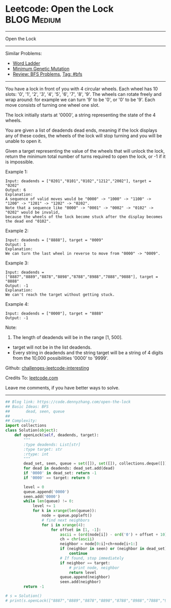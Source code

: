 * Leetcode: Open the Lock                                              :BLOG:Medium:
#+STARTUP: showeverything
#+OPTIONS: toc:nil \n:t ^:nil creator:nil d:nil
:PROPERTIES:
:type:     bfs, codetemplate, redo
:END:
---------------------------------------------------------------------
Open the Lock
---------------------------------------------------------------------
Similar Problems:
- [[https://code.dennyzhang.com/word-ladder][Word Ladder]]
- [[https://code.dennyzhang.com/minimum-genetic-mutation][Minimum Genetic Mutation]]
- [[https://code.dennyzhang.com/review-bfs][Review: BFS Problems]], [[https://code.dennyzhang.com/tag/bfs][Tag: #bfs]]
---------------------------------------------------------------------
You have a lock in front of you with 4 circular wheels. Each wheel has 10 slots: '0', '1', '2', '3', '4', '5', '6', '7', '8', '9'. The wheels can rotate freely and wrap around: for example we can turn '9' to be '0', or '0' to be '9'. Each move consists of turning one wheel one slot.

The lock initially starts at '0000', a string representing the state of the 4 wheels.

You are given a list of deadends dead ends, meaning if the lock displays any of these codes, the wheels of the lock will stop turning and you will be unable to open it.

Given a target representing the value of the wheels that will unlock the lock, return the minimum total number of turns required to open the lock, or -1 if it is impossible.

Example 1:
#+BEGIN_EXAMPLE
Input: deadends = ["0201","0101","0102","1212","2002"], target = "0202"
Output: 6
Explanation:
A sequence of valid moves would be "0000" -> "1000" -> "1100" -> "1200" -> "1201" -> "1202" -> "0202".
Note that a sequence like "0000" -> "0001" -> "0002" -> "0102" -> "0202" would be invalid,
because the wheels of the lock become stuck after the display becomes the dead end "0102".
#+END_EXAMPLE

Example 2:
#+BEGIN_EXAMPLE
Input: deadends = ["8888"], target = "0009"
Output: 1
Explanation:
We can turn the last wheel in reverse to move from "0000" -> "0009".
#+END_EXAMPLE

Example 3:
#+BEGIN_EXAMPLE
Input: deadends = ["8887","8889","8878","8898","8788","8988","7888","9888"], target = "8888"
Output: -1
Explanation:
We can't reach the target without getting stuck.
#+END_EXAMPLE

Example 4:
#+BEGIN_EXAMPLE
Input: deadends = ["0000"], target = "8888"
Output: -1
#+END_EXAMPLE

Note:
1. The length of deadends will be in the range [1, 500].
- target will not be in the list deadends.
- Every string in deadends and the string target will be a string of 4 digits from the 10,000 possibilities '0000' to '9999'.

Github: [[https://github.com/DennyZhang/challenges-leetcode-interesting/tree/master/problems/open-the-lock][challenges-leetcode-interesting]]

Credits To: [[https://leetcode.com/problems/open-the-lock/description/][leetcode.com]]

Leave me comments, if you have better ways to solve.
---------------------------------------------------------------------

#+BEGIN_SRC python
## Blog link: https://code.dennyzhang.com/open-the-lock
## Basic Ideas: BFS
##       dead, seen, queue
##
## Complexity:
import collections
class Solution(object):
    def openLock(self, deadends, target):
        """
        :type deadends: List[str]
        :type target: str
        :rtype: int
        """
        dead_set, seen, queue = set([]), set([]), collections.deque([])
        for dead in deadends: dead_set.add(dead)
        if '0000' in dead_set: return -1
        if '0000' == target: return 0

        level = 0
        queue.append('0000')
        seen.add('0000')
        while len(queue) != 0:
            level += 1
            for k in xrange(len(queue)):
                node = queue.popleft()
                # find next neighbors
                for i in xrange(4):
                    for offset in [1, -1]:
                        ascii = (ord(node[i]) - ord('0') + offset + 10) % 10 + ord('0')
                        ch = chr(ascii)
                        neighbor = node[0:i]+ch+node[i+1:]
                        if (neighbor in seen) or (neighbor in dead_set):
                            continue
                        # If found, stop immediately
                        if neighbor == target:
                            # print node, neighbor
                            return level
                        queue.append(neighbor)
                        seen.add(neighbor)
        return -1
    
# s = Solution()
# print(s.openLock(["8887","8889","8878","8898","8788","8988","7888","9888"], "8888")) # -1
#+END_SRC

#+BEGIN_HTML
<div style="overflow: hidden;">
<div style="float: left; padding: 5px"> <a href="https://www.linkedin.com/in/dennyzhang001"><img src="https://www.dennyzhang.com/wp-content/uploads/sns/linkedin.png" alt="linkedin" /></a></div>
<div style="float: left; padding: 5px"><a href="https://github.com/DennyZhang"><img src="https://www.dennyzhang.com/wp-content/uploads/sns/github.png" alt="github" /></a></div>
<div style="float: left; padding: 5px"><a href="https://www.dennyzhang.com/slack" target="_blank" rel="nofollow"><img src="https://slack.dennyzhang.com/badge.svg" alt="slack"/></a></div>
</div>
#+END_HTML
